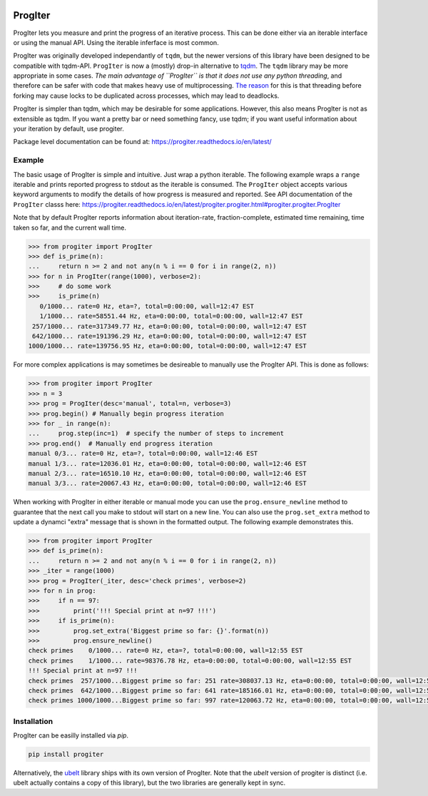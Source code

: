 |GithubActions| |ReadTheDocs| |Pypi| |Downloads| |Codecov| 

.. foo
    |CircleCI| |Appveyor| 
    |GithubActions| |CircleCI| |Appveyor| |Codecov| |Pypi| |Downloads| |ReadTheDocs|

ProgIter
========

ProgIter lets you measure and print the progress of an iterative process. This
can be done either via an iterable interface or using the manual API. Using the
iterable inferface is most common.

.. image:: https://i.imgur.com/HoJJYzd.gif
   :height: 300px
   :align: left

ProgIter was originally developed independantly of ``tqdm``, but the newer
versions of this library have been designed to be compatible with tqdm-API.
``ProgIter`` is now a (mostly) drop-in alternative to tqdm_. The ``tqdm``
library may be more appropriate in some cases. *The main advantage of ``ProgIter``
is that it does not use any python threading*, and therefore can be safer with
code that makes heavy use of multiprocessing. `The reason`_ for this is that
threading before forking may cause locks to be duplicated across processes,
which may lead to deadlocks.

ProgIter is simpler than tqdm, which may be desirable for some applications.
However, this also means ProgIter is not as extensible as tqdm.
If you want a pretty bar or need something fancy, use tqdm;
if you want useful information  about your iteration by default, use progiter. 

Package level documentation can be found at: https://progiter.readthedocs.io/en/latest/

Example
-------

The basic usage of ProgIter is simple and intuitive. Just wrap a python
iterable.  The following example wraps a ``range`` iterable and prints reported
progress to stdout as the iterable is consumed. The ``ProgIter`` object accepts
various keyword arguments to modify the details of how progress is measured and
reported. See API documentation of the ``ProgIter`` classs here:
https://progiter.readthedocs.io/en/latest/progiter.progiter.html#progiter.progiter.ProgIter

Note that by default ProgIter reports information about iteration-rate,
fraction-complete, estimated time remaining, time taken so far, and the current
wall time.


.. code:: python

    >>> from progiter import ProgIter
    >>> def is_prime(n):
    ...     return n >= 2 and not any(n % i == 0 for i in range(2, n))
    >>> for n in ProgIter(range(1000), verbose=2):
    >>>     # do some work
    >>>     is_prime(n)
       0/1000... rate=0 Hz, eta=?, total=0:00:00, wall=12:47 EST
       1/1000... rate=58551.44 Hz, eta=0:00:00, total=0:00:00, wall=12:47 EST
     257/1000... rate=317349.77 Hz, eta=0:00:00, total=0:00:00, wall=12:47 EST
     642/1000... rate=191396.29 Hz, eta=0:00:00, total=0:00:00, wall=12:47 EST
    1000/1000... rate=139756.95 Hz, eta=0:00:00, total=0:00:00, wall=12:47 EST



For more complex applications is may sometimes be desireable to manually use
the ProgIter API. This is done as follows:

.. code:: python 

    >>> from progiter import ProgIter
    >>> n = 3
    >>> prog = ProgIter(desc='manual', total=n, verbose=3)
    >>> prog.begin() # Manually begin progress iteration
    >>> for _ in range(n):
    ...     prog.step(inc=1)  # specify the number of steps to increment
    >>> prog.end()  # Manually end progress iteration
    manual 0/3... rate=0 Hz, eta=?, total=0:00:00, wall=12:46 EST
    manual 1/3... rate=12036.01 Hz, eta=0:00:00, total=0:00:00, wall=12:46 EST
    manual 2/3... rate=16510.10 Hz, eta=0:00:00, total=0:00:00, wall=12:46 EST
    manual 3/3... rate=20067.43 Hz, eta=0:00:00, total=0:00:00, wall=12:46 EST

When working with ProgIter in either iterable or manual mode you can use the
``prog.ensure_newline`` method to guarantee that the next call you make to stdout
will start on a new line. You can also use the ``prog.set_extra`` method to
update a dynamci "extra" message that is shown in the formatted output. The
following example demonstrates this.


.. code:: python 

    >>> from progiter import ProgIter
    >>> def is_prime(n):
    ...     return n >= 2 and not any(n % i == 0 for i in range(2, n))
    >>> _iter = range(1000)
    >>> prog = ProgIter(_iter, desc='check primes', verbose=2)
    >>> for n in prog:
    >>>     if n == 97:
    >>>         print('!!! Special print at n=97 !!!')
    >>>     if is_prime(n):
    >>>         prog.set_extra('Biggest prime so far: {}'.format(n))
    >>>         prog.ensure_newline()
    check primes    0/1000... rate=0 Hz, eta=?, total=0:00:00, wall=12:55 EST
    check primes    1/1000... rate=98376.78 Hz, eta=0:00:00, total=0:00:00, wall=12:55 EST
    !!! Special print at n=97 !!!
    check primes  257/1000...Biggest prime so far: 251 rate=308037.13 Hz, eta=0:00:00, total=0:00:00, wall=12:55 EST
    check primes  642/1000...Biggest prime so far: 641 rate=185166.01 Hz, eta=0:00:00, total=0:00:00, wall=12:55 EST
    check primes 1000/1000...Biggest prime so far: 997 rate=120063.72 Hz, eta=0:00:00, total=0:00:00, wall=12:55 EST


Installation
------------

ProgIter can be easilly installed via `pip`. 

.. code:: bash

   pip install progiter

Alternatively, the `ubelt`_ library ships with its own version of ProgIter.
Note that the `ubelt` version of progiter is distinct (i.e. ubelt actually
contains a copy of this library), but the two libraries are generally kept in
sync. 


.. _ubelt: https://github.com/Erotemic/ubelt
.. _tqdm: https://pypi.python.org/pypi/tqdm
.. _The reason: https://pybay.com/site_media/slides/raymond2017-keynote/combo.html


.. |Travis| image:: https://img.shields.io/travis/Erotemic/progiter/master.svg?label=Travis%20CI
   :target: https://travis-ci.org/Erotemic/progiter?branch=master
.. |Codecov| image:: https://codecov.io/github/Erotemic/progiter/badge.svg?branch=master&service=github
   :target: https://codecov.io/github/Erotemic/progiter?branch=master
.. |Appveyor| image:: https://ci.appveyor.com/api/projects/status/github/Erotemic/progiter?branch=master&svg=True
   :target: https://ci.appveyor.com/project/Erotemic/progiter/branch/master
.. |Pypi| image:: https://img.shields.io/pypi/v/progiter.svg
   :target: https://pypi.python.org/pypi/progiter
.. |Downloads| image:: https://img.shields.io/pypi/dm/progiter.svg
   :target: https://pypistats.org/packages/progiter
.. |CircleCI| image:: https://circleci.com/gh/Erotemic/progiter.svg?style=svg
    :target: https://circleci.com/gh/Erotemic/progiter
.. |ReadTheDocs| image:: https://readthedocs.org/projects/progiter/badge/?version=latest
    :target: http://progiter.readthedocs.io/en/latest/
.. |GithubActions| image:: https://github.com/Erotemic/progiter/actions/workflows/tests.yml/badge.svg?branch=main
    :target: https://github.com/Erotemic/progiter/actions?query=branch%3Amain
